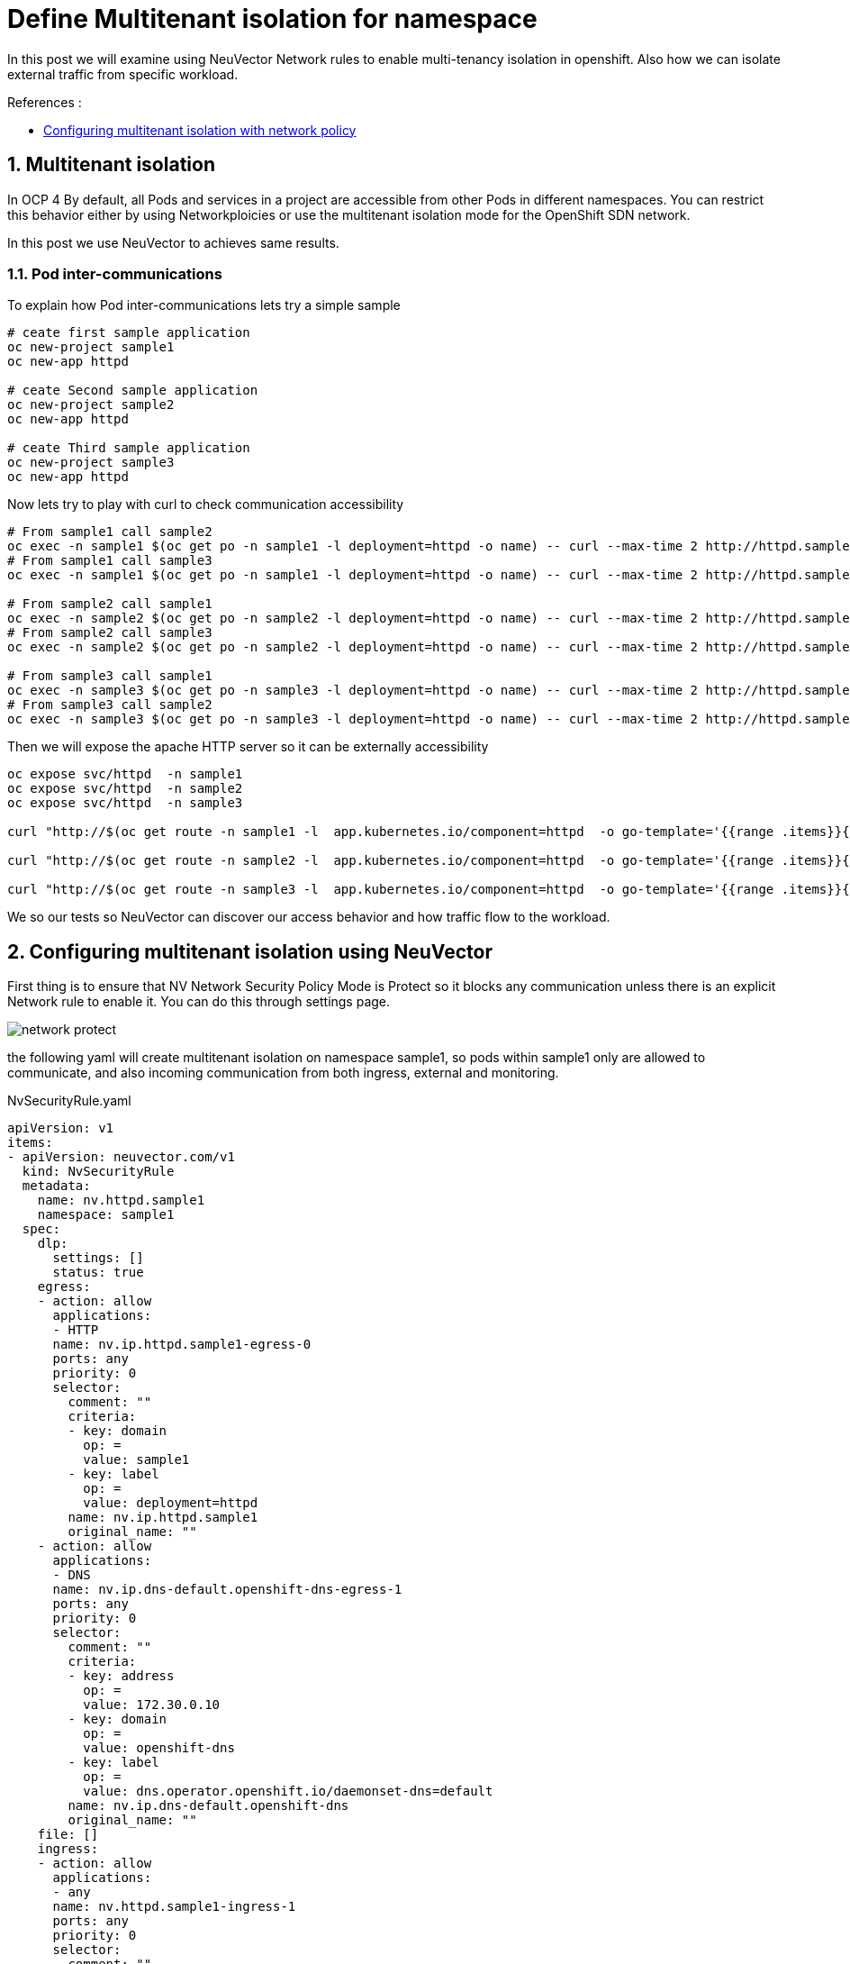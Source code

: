= Define Multitenant isolation for namespace

In this post we will examine using NeuVector Network rules to enable multi-tenancy isolation in openshift. Also how we can isolate external traffic from specific workload.

.References :
** https://docs.openshift.com/container-platform/4.12/networking/network_policy/multitenant-network-policy.html[Configuring multitenant isolation with network policy]


:sectnums:

== Multitenant isolation
In OCP 4 By default, all Pods and services in a project are accessible from other Pods in different namespaces. You can restrict this behavior either by using Networkploicies or use the multitenant isolation mode for the OpenShift SDN network.

In this post we use NeuVector to achieves same results.

===  Pod inter-communications
To explain how Pod inter-communications lets try a simple sample

[source,bash]
----
# ceate first sample application
oc new-project sample1
oc new-app httpd

# ceate Second sample application
oc new-project sample2
oc new-app httpd

# ceate Third sample application
oc new-project sample3
oc new-app httpd

----

Now lets try to play with curl to check communication accessibility

[source,bash]
----
# From sample1 call sample2
oc exec -n sample1 $(oc get po -n sample1 -l deployment=httpd -o name) -- curl --max-time 2 http://httpd.sample2.svc.cluster.local:8080
# From sample1 call sample3
oc exec -n sample1 $(oc get po -n sample1 -l deployment=httpd -o name) -- curl --max-time 2 http://httpd.sample3.svc.cluster.local:8080

# From sample2 call sample1
oc exec -n sample2 $(oc get po -n sample2 -l deployment=httpd -o name) -- curl --max-time 2 http://httpd.sample1.svc.cluster.local:8080
# From sample2 call sample3
oc exec -n sample2 $(oc get po -n sample2 -l deployment=httpd -o name) -- curl --max-time 2 http://httpd.sample3.svc.cluster.local:8080

# From sample3 call sample1
oc exec -n sample3 $(oc get po -n sample3 -l deployment=httpd -o name) -- curl --max-time 2 http://httpd.sample1.svc.cluster.local:8080
# From sample3 call sample2
oc exec -n sample3 $(oc get po -n sample3 -l deployment=httpd -o name) -- curl --max-time 2 http://httpd.sample2.svc.cluster.local:8080

----

Then we will expose the apache HTTP server so it can be externally accessibility

[source,bash]
----
oc expose svc/httpd  -n sample1
oc expose svc/httpd  -n sample2
oc expose svc/httpd  -n sample3

curl "http://$(oc get route -n sample1 -l  app.kubernetes.io/component=httpd  -o go-template='{{range .items}}{{.spec.host}}{{end}}')" 

curl "http://$(oc get route -n sample2 -l  app.kubernetes.io/component=httpd  -o go-template='{{range .items}}{{.spec.host}}{{end}}')" 

curl "http://$(oc get route -n sample3 -l  app.kubernetes.io/component=httpd  -o go-template='{{range .items}}{{.spec.host}}{{end}}')" 
----

We so our tests so NeuVector can discover our access behavior and how traffic flow to the workload.

== Configuring multitenant isolation using NeuVector

First thing is to ensure that NV Network Security Policy Mode is Protect so it blocks any communication unless there is an explicit Network rule to enable it. You can do this through settings page.

image::img/network_protect.jpg[]

the following yaml will create multitenant isolation on namespace sample1, so pods within sample1 only are allowed to communicate, and also incoming communication from both ingress, external and monitoring.


.NvSecurityRule.yaml
[source, yaml]
----
apiVersion: v1
items:
- apiVersion: neuvector.com/v1
  kind: NvSecurityRule
  metadata:
    name: nv.httpd.sample1
    namespace: sample1
  spec:
    dlp:
      settings: []
      status: true
    egress:
    - action: allow
      applications:
      - HTTP
      name: nv.ip.httpd.sample1-egress-0
      ports: any
      priority: 0
      selector:
        comment: ""
        criteria:
        - key: domain
          op: =
          value: sample1
        - key: label
          op: =
          value: deployment=httpd
        name: nv.ip.httpd.sample1
        original_name: ""
    - action: allow
      applications:
      - DNS
      name: nv.ip.dns-default.openshift-dns-egress-1
      ports: any
      priority: 0
      selector:
        comment: ""
        criteria:
        - key: address
          op: =
          value: 172.30.0.10
        - key: domain
          op: =
          value: openshift-dns
        - key: label
          op: =
          value: dns.operator.openshift.io/daemonset-dns=default
        name: nv.ip.dns-default.openshift-dns
        original_name: ""
    file: []
    ingress:
    - action: allow
      applications:
      - any
      name: nv.httpd.sample1-ingress-1
      ports: any
      priority: 0
      selector:
        comment: ""
        criteria:
        - key: domain
          op: =
          value: openshift-monitoring
        - key: service
          op: =
          value: prometheus-k8s.openshift-monitoring
        name: nv.prometheus-k8s.openshift-monitoring
        original_name: ""
    - action: allow
      applications:
      - HTTP
      name: nv.httpd.sample1-ingress-2
      ports: any
      priority: 0
      selector:
        comment: ""
        criteria: []
        name: external
        original_name: ""
    process:
    - action: allow
      allow_update: false
      name: cat
      path: /usr/bin/coreutils
    - action: allow
      allow_update: false
      name: curl
      path: '*'
    - action: allow
      allow_update: false
      name: httpd
      path: /usr/sbin/httpd
    process_profile:
      baseline: zero-drift
    target:
      policymode: Protect
      selector:
        comment: ""
        criteria:
        - key: domain
          op: =
          value: sample1
        - key: service
          op: =
          value: httpd.sample1
        name: nv.httpd.sample1
        original_name: ""
    waf:
      settings: []
      status: true
- apiVersion: neuvector.com/v1
  kind: NvSecurityRule
  metadata:
    name: nv.ip.httpd.sample1
    namespace: sample1
  spec:
    egress: []
    file: []
    ingress:
    - action: allow
      applications:
      - HTTP
      name: nv.ip.httpd.sample1-ingress-0
      ports: any
      priority: 0
      selector:
        comment: ""
        criteria:
        - key: domain
          op: =
          value: sample1
        - key: service
          op: =
          value: httpd.sample1
        name: nv.httpd.sample1
        original_name: ""
    - action: deny
      applications:
      - any
      name: nv.ip.httpd.sample1-ingress-1
      ports: any
      priority: 0
      selector:
        comment: ""
        criteria:
        - key: container
          op: =
          value: '*'
        name: containers
        original_name: ""
    process: []
    target:
      policymode: N/A
      selector:
        comment: ""
        criteria:
        - key: domain
          op: =
          value: sample1
        - key: label
          op: =
          value: deployment=httpd
        name: nv.ip.httpd.sample1
        original_name: ""
kind: List
metadata: null
apiVersion: v1
items:
- apiVersion: neuvector.com/v1
  kind: NvSecurityRule
  metadata:
    name: nv.httpd.sample1
    namespace: sample1
  spec:
    dlp:
      settings: []
      status: true
    egress:
    - action: allow
      applications:
      - HTTP
      name: nv.ip.httpd.sample1-egress-0
      ports: any
      priority: 0
      selector:
        comment: ""
        criteria:
        - key: domain
          op: =
          value: sample1
        - key: label
          op: =
          value: deployment=httpd
        name: nv.ip.httpd.sample1
        original_name: ""
    - action: allow
      applications:
      - DNS
      name: nv.ip.dns-default.openshift-dns-egress-1
      ports: any
      priority: 0
      selector:
        comment: ""
        criteria:
        - key: address
          op: =
          value: 172.30.0.10
        - key: domain
          op: =
          value: openshift-dns
        - key: label
          op: =
          value: dns.operator.openshift.io/daemonset-dns=default
        name: nv.ip.dns-default.openshift-dns
        original_name: ""
    file: []
    ingress:
    - action: allow
      applications:
      - any
      ports: tcp/8080
      name: nv.httpd.sample1-ingress-0
      priority: 0
      selector:
        comment: ""
        criteria:
        - key: domain
          op: =
          value: openshift-ingress
        - key: service
          op: =
          value: router-default.openshift-ingress
        name: nv.router-default.openshift-ingress
        original_name: ""
    - action: allow
      applications:
      - any
      name: nv.httpd.sample1-ingress-1
      ports: any
      priority: 0
      selector:
        comment: ""
        criteria:
        - key: domain
          op: =
          value: openshift-monitoring
        - key: service
          op: =
          value: prometheus-k8s.openshift-monitoring
        name: nv.prometheus-k8s.openshift-monitoring
        original_name: ""
    - action: allow
      applications:
      - HTTP
      name: nv.httpd.sample1-ingress-2
      ports: any
      priority: 0
      selector:
        comment: ""
        criteria: []
        name: external
        original_name: ""
    process:
    - action: allow
      allow_update: false
      name: cat
      path: /usr/bin/coreutils
    - action: allow
      allow_update: false
      name: curl
      path: '*'
    - action: allow
      allow_update: false
      name: httpd
      path: /usr/sbin/httpd
    process_profile:
      baseline: zero-drift
    target:
      policymode: Protect
      selector:
        comment: ""
        criteria:
        - key: domain
          op: =
          value: sample1
        - key: service
          op: =
          value: httpd.sample1
        name: nv.httpd.sample1
        original_name: ""
    waf:
      settings: []
      status: true
- apiVersion: neuvector.com/v1
  kind: NvSecurityRule
  metadata:
    name: nv.ip.httpd.sample1
    namespace: sample1
  spec:
    egress: []
    file: []
    ingress:
    - action: allow
      applications:
      - HTTP
      name: nv.ip.httpd.sample1-ingress-0
      ports: any
      priority: 0
      selector:
        comment: ""
        criteria:
        - key: domain
          op: =
          value: sample1
        - key: service
          op: =
          value: httpd.sample1
        name: nv.httpd.sample1
        original_name: ""
    - action: deny
      applications:
      - any
      name: nv.ip.httpd.sample1-ingress-1
      ports: any
      priority: 0
      selector:
        comment: ""
        criteria:
        - key: container
          op: =
          value: '*'
        name: containers
        original_name: ""
    process: []
    target:
      policymode: N/A
      selector:
        comment: ""
        criteria:
        - key: domain
          op: =
          value: sample1
        - key: label
          op: =
          value: deployment=httpd
        name: nv.ip.httpd.sample1
        original_name: ""
kind: List
metadata: null
----
You can import the NvSecurityRule by using UI Policy>Group>Import Group Policy

image::img/import_rule.jpg[]

Now lets try again previous curl to check communication accessibility

[source,bash]
----
# From sample2 call sample1 -- It should fail
oc exec -n sample2 $(oc get po -n sample2 -l deployment=httpd -o name) -- curl --max-time 2 http://httpd.sample1.svc.cluster.local:8080

# From sample3 call sample1 -- It should fail
oc exec -n sample3 $(oc get po -n sample3 -l deployment=httpd -o name) -- curl --max-time 2 http://httpd.sample1.svc.cluster.local:8080


# From sample1 call sample1 -- It should succeeded
oc exec -n sample1 $(oc get po -n sample1 -l deployment=httpd -o name) -- curl --max-time 2 http://httpd.sample1.svc.cluster.local:8080

# Now test from ingress as it should successes 
curl "http://$(oc get route -n sample1 -l  app.kubernetes.io/component=httpd  -o go-template='{{range .items}}{{.spec.host}}{{end}}')" 
----
